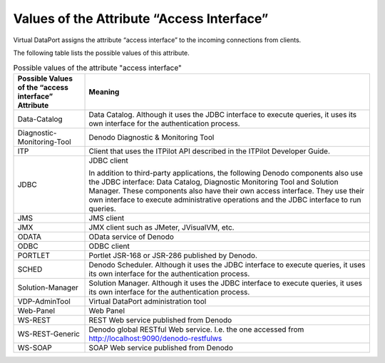 ==========================================
Values of the Attribute “Access Interface”
==========================================

Virtual DataPort assigns the attribute “access interface” to the
incoming connections from clients.

The following table lists the possible values of this attribute.

 
.. table:: Possible values of the attribute "access interface"
   :name: Possible values of the attribute "access interface"
   
   +--------------------------------------+----------------------------------------+
   | Possible Values of the “access       | Meaning                                |
   | interface” Attribute                 |                                        |
   +======================================+========================================+
   | Data-Catalog                         | Data Catalog. Although it uses         |
   |                                      | the JDBC interface to execute          |
   |                                      | queries, it uses its own interface     |
   |                                      | for the authentication process.        |
   +--------------------------------------+----------------------------------------+
   | Diagnostic-Monitoring-Tool           | Denodo Diagnostic & Monitoring Tool    |
   +--------------------------------------+----------------------------------------+
   | ITP                                  | Client that uses the ITPilot API       |
   |                                      | described in the ITPilot Developer     |
   |                                      | Guide.                                 |
   +--------------------------------------+----------------------------------------+
   | JDBC                                 | JDBC client                            |
   |                                      |                                        |
   |                                      | In addition to third-party             |
   |                                      | applications, the following Denodo     |
   |                                      | components also use the JDBC           |
   |                                      | interface: Data                        |
   |                                      | Catalog,                               |
   |                                      | Diagnostic Monitoring Tool and         |
   |                                      | Solution Manager. These components     |
   |                                      | also have their own access interface.  |
   |                                      | They use their own                     |
   |                                      | interface to execute administrative    |
   |                                      | operations and the JDBC interface to   |
   |                                      | run queries.                           |
   +--------------------------------------+----------------------------------------+
   | JMS                                  | JMS client                             |
   +--------------------------------------+----------------------------------------+
   | JMX                                  | JMX client such as JMeter,             |
   |                                      | JVisualVM, etc.                        |
   +--------------------------------------+----------------------------------------+
   | ODATA                                | OData service of Denodo                |
   +--------------------------------------+----------------------------------------+
   | ODBC                                 | ODBC client                            |
   +--------------------------------------+----------------------------------------+
   | PORTLET                              | Portlet JSR-168 or JSR-286 published   |
   |                                      | by Denodo.                             |
   +--------------------------------------+----------------------------------------+
   | SCHED                                | Denodo Scheduler. Although it uses     |
   |                                      | the JDBC interface to execute          |
   |                                      | queries, it uses its own interface     |
   |                                      | for the authentication process.        |
   +--------------------------------------+----------------------------------------+
   | Solution-Manager                     | Solution Manager. Although it uses     |
   |                                      | the JDBC interface to execute          |
   |                                      | queries, it uses its own interface     |
   |                                      | for the authentication process.        |
   +--------------------------------------+----------------------------------------+
   | VDP-AdminTool                        | Virtual DataPort administration tool   |  
   +--------------------------------------+----------------------------------------+
   | Web-Panel                            | Web Panel                              |
   +--------------------------------------+----------------------------------------+
   | WS-REST                              | REST Web service published from        |
   |                                      | Denodo                                 |
   +--------------------------------------+----------------------------------------+
   | WS-REST-Generic                      | Denodo global RESTful Web service.     |
   |                                      | I.e. the one accessed from             |
   |                                      | http://localhost:9090/denodo-restfulws |
   +--------------------------------------+----------------------------------------+
   | WS-SOAP                              | SOAP Web service published from        |
   |                                      | Denodo                                 |
   +--------------------------------------+----------------------------------------+


 
